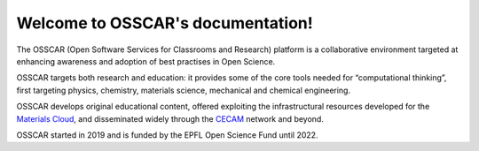 ###################################
Welcome to OSSCAR's documentation!
###################################

The OSSCAR (Open Software Services for Classrooms and Research) platform is a
collaborative environment targeted at enhancing awareness and adoption of best
practises in Open Science.

OSSCAR targets both research and education: it provides some of the core tools
needed for “computational thinking”, first targeting physics, chemistry,
materials science, mechanical and chemical engineering. 

OSSCAR develops original educational content, offered exploiting the
infrastructural resources developed for the `Materials Cloud`_, and disseminated
widely through the `CECAM`_ network and beyond.

OSSCAR started in 2019 and is funded by the EPFL Open Science Fund until 2022.

.. panels::
   :body: bg-light text-center
   :footer: bg-light border-0


   :fa:`rocket,mr-1` **Getting Started**

   Introduction: goals, technologies and utilisation overall.

   +++++++++++++++++++++++++++++++++++++++++++++

   .. link-button:: intro/get_started
      :type: ref
      :text: To the introduction
      :classes: btn-outline-primary btn-block stretched-link

   ----------------------------------------------

   :fa:`tools,mr-1` **JupyterLab Extensions**

   A collection of JupyterLab extensions developed by OSSCAR team.

   +++++++++++++++++++++++++++++++++++++++++++++

   .. link-button:: intro/tutorial
      :type: ref
      :text: To the extensions
      :classes: btn-outline-primary btn-block stretched-link

   ----------------------------------------------

   :fa:`sliders-h,mr-1` **Jupyter Widgets**

   A collection of Jupyter widgets developed by OSSCAR team.

   +++++++++++++++++++++++++++++++++++++++++++++

   .. link-button:: widgets/index
      :type: ref
      :text: To the widgets
      :classes: btn-outline-primary btn-block stretched-link

   ----------------------------------------------

   :fa:`book,mr-1` **Course Applications**

   A collection of developed courses applications for quantum mechanics
   and computational materials science.

   +++++++++++++++++++++++++++++++++++++++++++++

   .. link-button:: howto/index
      :type: ref
      :text: To the course applications
      :classes: btn-outline-primary btn-block stretched-link

   ----------------------------------------------

   :fa:`file-code,mr-1` **Tutorial for Developers**

   Tutorial: how to develop interactive web applications with
   Jupyter notebooks.

   +++++++++++++++++++++++++++++++++++++++++++++

   .. link-button:: topics/index
      :type: ref
      :text: To the tutorial
      :classes: btn-outline-primary btn-block stretched-link

   ----------------------------------------------

   :fa:`users,mr-1` **OSSCAR Team**

   Introduction to the members of OSSCAR team.

   +++++++++++++++++++++++++++++++++++++++++++++

   .. link-button:: topics/index
      :type: ref
      :text: To the team
      :classes: btn-outline-primary btn-block stretched-link

.. _Materials Cloud: https://www.materialscloud.org
.. _CECAM: https://www.cecam.org